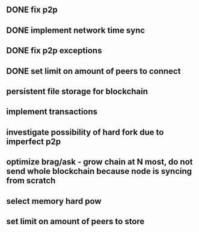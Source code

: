 ** DONE fix p2p
** DONE implement network time sync
** DONE fix p2p exceptions
** DONE set limit on amount of peers to connect
** persistent file storage for blockchain
** implement transactions
** investigate possibility of hard fork due to imperfect p2p
** optimize brag/ask - grow chain at N most, do not send whole blockchain because node is syncing from scratch
** select memory hard pow
** set limit on amount of peers to store
